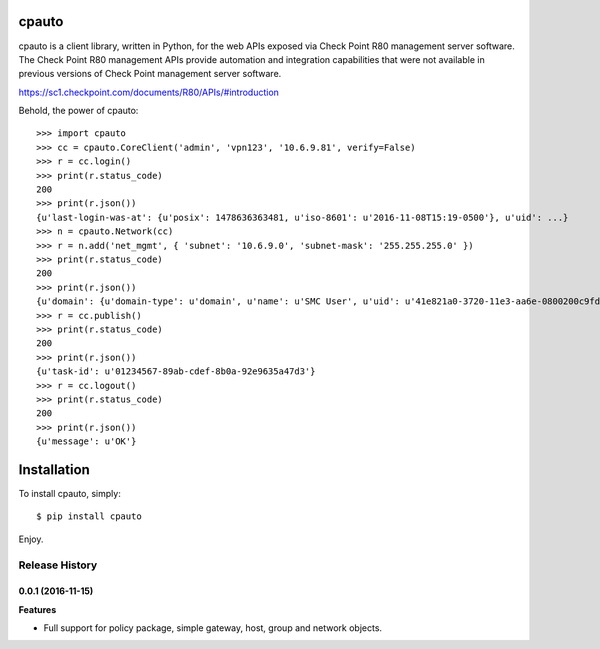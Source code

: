 cpauto
======

|Build Status|

cpauto is a client library, written in Python, for the web APIs exposed
via Check Point R80 management server software. The Check Point R80
management APIs provide automation and integration capabilities that
were not available in previous versions of Check Point management server
software.

https://sc1.checkpoint.com/documents/R80/APIs/#introduction

Behold, the power of cpauto:

::

    >>> import cpauto
    >>> cc = cpauto.CoreClient('admin', 'vpn123', '10.6.9.81', verify=False)
    >>> r = cc.login()
    >>> print(r.status_code)
    200
    >>> print(r.json())
    {u'last-login-was-at': {u'posix': 1478636363481, u'iso-8601': u'2016-11-08T15:19-0500'}, u'uid': ...}
    >>> n = cpauto.Network(cc)
    >>> r = n.add('net_mgmt', { 'subnet': '10.6.9.0', 'subnet-mask': '255.255.255.0' })
    >>> print(r.status_code)
    200
    >>> print(r.json())
    {u'domain': {u'domain-type': u'domain', u'name': u'SMC User', u'uid': u'41e821a0-3720-11e3-aa6e-0800200c9fde'}, ...}
    >>> r = cc.publish()
    >>> print(r.status_code)
    200
    >>> print(r.json())
    {u'task-id': u'01234567-89ab-cdef-8b0a-92e9635a47d3'}
    >>> r = cc.logout()
    >>> print(r.status_code)
    200
    >>> print(r.json())
    {u'message': u'OK'}

Installation
============

To install cpauto, simply:

::

    $ pip install cpauto

Enjoy.

.. |Build Status| image:: https://travis-ci.org/dana-at-cp/cpauto.svg?branch=master
   :target: https://travis-ci.org/dana-at-cp/cpauto


.. :changelog:

Release History
---------------

0.0.1 (2016-11-15)
++++++++++++++++++

**Features**

- Full support for policy package, simple gateway, host, group and network objects.


